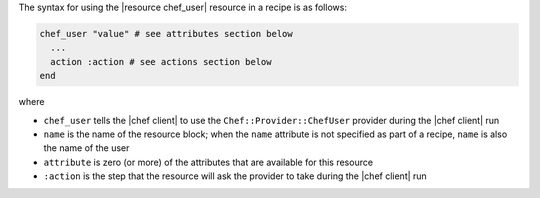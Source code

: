 .. The contents of this file are included in multiple topics.
.. This file should not be changed in a way that hinders its ability to appear in multiple documentation sets.

The syntax for using the |resource chef_user| resource in a recipe is as follows:

.. code-block:: ruby

   chef_user "value" # see attributes section below
     ...
     action :action # see actions section below
   end

where 

* ``chef_user`` tells the |chef client| to use the ``Chef::Provider::ChefUser`` provider during the |chef client| run
* ``name`` is the name of the resource block; when the ``name`` attribute is not specified as part of a recipe, ``name`` is also the name of the user
* ``attribute`` is zero (or more) of the attributes that are available for this resource
* ``:action`` is the step that the resource will ask the provider to take during the |chef client| run
